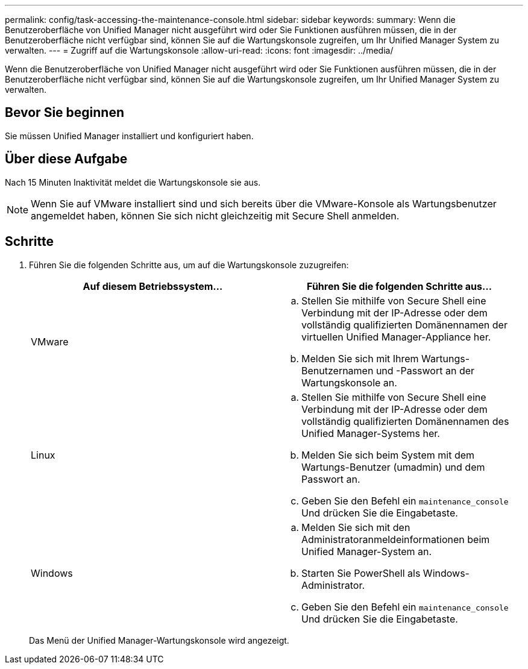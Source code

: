 ---
permalink: config/task-accessing-the-maintenance-console.html 
sidebar: sidebar 
keywords:  
summary: Wenn die Benutzeroberfläche von Unified Manager nicht ausgeführt wird oder Sie Funktionen ausführen müssen, die in der Benutzeroberfläche nicht verfügbar sind, können Sie auf die Wartungskonsole zugreifen, um Ihr Unified Manager System zu verwalten. 
---
= Zugriff auf die Wartungskonsole
:allow-uri-read: 
:icons: font
:imagesdir: ../media/


[role="lead"]
Wenn die Benutzeroberfläche von Unified Manager nicht ausgeführt wird oder Sie Funktionen ausführen müssen, die in der Benutzeroberfläche nicht verfügbar sind, können Sie auf die Wartungskonsole zugreifen, um Ihr Unified Manager System zu verwalten.



== Bevor Sie beginnen

Sie müssen Unified Manager installiert und konfiguriert haben.



== Über diese Aufgabe

Nach 15 Minuten Inaktivität meldet die Wartungskonsole sie aus.

[NOTE]
====
Wenn Sie auf VMware installiert sind und sich bereits über die VMware-Konsole als Wartungsbenutzer angemeldet haben, können Sie sich nicht gleichzeitig mit Secure Shell anmelden.

====


== Schritte

. Führen Sie die folgenden Schritte aus, um auf die Wartungskonsole zuzugreifen:
+
|===
| Auf diesem Betriebssystem... | Führen Sie die folgenden Schritte aus... 


 a| 
VMware
 a| 
.. Stellen Sie mithilfe von Secure Shell eine Verbindung mit der IP-Adresse oder dem vollständig qualifizierten Domänennamen der virtuellen Unified Manager-Appliance her.
.. Melden Sie sich mit Ihrem Wartungs-Benutzernamen und -Passwort an der Wartungskonsole an.




 a| 
Linux
 a| 
.. Stellen Sie mithilfe von Secure Shell eine Verbindung mit der IP-Adresse oder dem vollständig qualifizierten Domänennamen des Unified Manager-Systems her.
.. Melden Sie sich beim System mit dem Wartungs-Benutzer (umadmin) und dem Passwort an.
.. Geben Sie den Befehl ein `maintenance_console` Und drücken Sie die Eingabetaste.




 a| 
Windows
 a| 
.. Melden Sie sich mit den Administratoranmeldeinformationen beim Unified Manager-System an.
.. Starten Sie PowerShell als Windows-Administrator.
.. Geben Sie den Befehl ein `maintenance_console` Und drücken Sie die Eingabetaste.


|===
+
Das Menü der Unified Manager-Wartungskonsole wird angezeigt.


